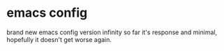 * emacs config
brand new emacs config version infinity 
so far it's response and minimal, hopefully it doesn't get worse again.
